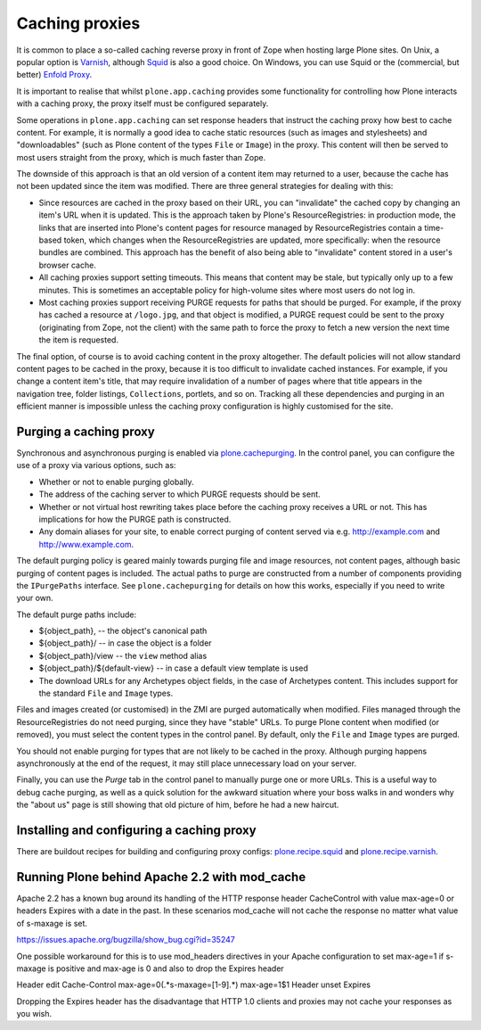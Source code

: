 Caching proxies
---------------

It is common to place a so-called caching reverse proxy in front of Zope
when hosting large Plone sites.  On Unix, a popular option is `Varnish`_,
although `Squid`_ is also a good choice.  On Windows, you can use Squid
or the (commercial, but better) `Enfold Proxy`_.

It is important to realise that whilst ``plone.app.caching`` provides
some functionality for controlling how Plone interacts with a caching
proxy, the proxy itself must be configured separately.

Some operations in ``plone.app.caching`` can set response headers that
instruct the caching proxy how best to cache content.  For example, it is
normally a good idea to cache static resources (such as images and
stylesheets) and "downloadables" (such as Plone content of the types ``File``
or ``Image``) in the proxy. This content will then be served to most users
straight from the proxy, which is much faster than Zope.

The downside of this approach is that an old version of a content item may
returned to a user, because the cache has not been updated since the item
was modified. There are three general strategies for dealing with this:

* Since resources are cached in the proxy based on their URL, you can
  "invalidate" the cached copy by changing an item's URL when it is updated.
  This is the approach taken by Plone's ResourceRegistries:
  in production mode, the links that are inserted
  into Plone's content pages for resource managed by ResourceRegistries
  contain a time-based token, which changes when the ResourceRegistries
  are updated, more specifically: when the resource bundles are combined.
  This approach has the benefit of also being able to
  "invalidate" content stored in a user's browser cache.

* All caching proxies support setting timeouts. This means that content may
  be stale, but typically only up to a few minutes. This is sometimes an
  acceptable policy for high-volume sites where most users do not log in.

* Most caching proxies support receiving PURGE requests for paths that
  should be purged. For example, if the proxy has cached a resource at
  ``/logo.jpg``, and that object is modified, a PURGE request could be sent
  to the proxy (originating from Zope, not the client) with the same path to
  force the proxy to fetch a new version the next time the item is requested.

The final option, of course is to avoid caching content in the proxy
altogether. The default policies will not allow standard content pages to
be cached in the proxy, because it is too difficult to invalidate cached
instances. For example, if you change a content item's title, that may
require invalidation of a number of pages where that title appears in the
navigation tree, folder listings, ``Collections``, portlets, and so on.
Tracking all these dependencies and purging in an efficient manner is
impossible unless the caching proxy configuration is highly customised for
the site.


Purging a caching proxy
~~~~~~~~~~~~~~~~~~~~~~~

Synchronous and asynchronous purging is enabled via `plone.cachepurging`_.
In the control panel, you can configure the use of a proxy via various
options, such as:

* Whether or not to enable purging globally.

* The address of the caching server to which PURGE requests should be sent.

* Whether or not virtual host rewriting takes place before the caching proxy
  receives a URL or not. This has implications for how the PURGE path is
  constructed.

* Any domain aliases for your site, to enable correct purging of content
  served via e.g. http://example.com and http://www.example.com.

The default purging policy is geared mainly towards purging file and image
resources, not content pages, although basic purging of content pages is
included. The actual paths to purge are constructed from a number of
components providing the ``IPurgePaths`` interface. See ``plone.cachepurging``
for details on how this works, especially if you need to write your own.

The default purge paths include:

* ${object_path}, -- the object's canonical path

* ${object_path}/ -- in case the object is a folder

* ${object_path}/view -- the ``view`` method alias

* ${object_path}/${default-view} -- in case a default view template is used

* The download URLs for any Archetypes object fields, in the case of
  Archetypes content. This includes support for the standard ``File`` and
  ``Image`` types.

Files and images created (or customised) in the ZMI are purged automatically
when modified. Files managed through the ResourceRegistries do not need
purging, since they have "stable" URLs. To purge Plone content when modified
(or removed), you must select the content types in the control panel. By
default, only the ``File`` and ``Image`` types are purged.

You should not enable purging for types that are not likely to be cached in
the proxy. Although purging happens asynchronously at the end of the request,
it may still place unnecessary load on your server.

Finally, you can use the *Purge* tab in the control panel to manually purge
one or more URLs. This is a useful way to debug cache purging, as well as
a quick solution for the awkward situation where your boss walks in and
wonders why the "about us" page is still showing that old picture of him,
before he had a new haircut.


Installing and configuring a caching proxy
~~~~~~~~~~~~~~~~~~~~~~~~~~~~~~~~~~~~~~~~~~

There are buildout recipes for building and configuring proxy configs: `plone.recipe.squid`_ and `plone.recipe.varnish`_.


Running Plone behind Apache 2.2 with mod_cache
~~~~~~~~~~~~~~~~~~~~~~~~~~~~~~~~~~~~~~~~~~~~~~

Apache 2.2 has a known bug around its handling of the HTTP response header
CacheControl with value max-age=0 or headers Expires with a date in the past.
In these scenarios mod_cache will not cache the response no matter what value
of s-maxage is set.

https://issues.apache.org/bugzilla/show_bug.cgi?id=35247

One possible workaround for this is to use mod_headers directives in your
Apache configuration to set max-age=1 if s-maxage is positive and max-age is 0
and also to drop the Expires header

Header edit Cache-Control max-age=0(.*s-maxage=[1-9].*) max-age=1$1
Header unset Expires

Dropping the Expires header has the disadvantage that HTTP 1.0 clients and
proxies may not cache your responses as you wish.

.. _Varnish: http://varnish-cache.org
.. _Squid: http://squid-cache.org
.. _Enfold Proxy: http://enfoldsystems.com/software/proxy/
.. _plone.recipe.squid: http://pypi.python.org/pypi/plone.recipe.squid
.. _plone.recipe.varnish: http://pypi.python.org/pypi/plone.recipe.varnish
.. _plone.cachepurging: http://pypi.python.org/pypi/plone.cachepurging

